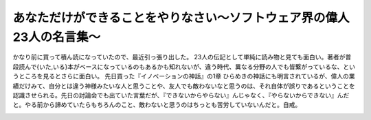 ﻿あなただけができることをやりなさい～ソフトウェア界の偉人23人の名言集～
########################################################################


かなり前に買って積ん読になっていたので、最近引っ張り出した。
23人の伝記として単純に読み物と見ても面白い。著者が普段読んで{いた,いる}本がベースになっているのもあるかも知れないが、違う時代、異なる分野の人でも皆繋がっているな、というところを見るとさらに面白い。
先日買った『イノベーションの神話』の1章 ひらめきの神話にも明言されているが、偉人の業績だけみて、自分とは違う神様みたいな人と思うことや、友人でも敵わないなと思うのは、それ自体が誤りであるということを認識させられる。先日の討論会でも出ていた言葉だが、『できないからやらない』んじゃなく、『やらないからできない』んだと。やる前から諦めていたらもちろんのこと、敵わないと思うのはちっとも苦労していないんだと。自戒。

.. image:: http://ecx.images-amazon.com/images/I/510QW84075L._SL160_.jpg
   :alt: あなただけができることをやりなさい ソフトウェア界の偉人23人の名言集 (プログラマーズ叢書)




.. author:: mkouhei
.. categories:: book, 
.. tags::
.. comments::


